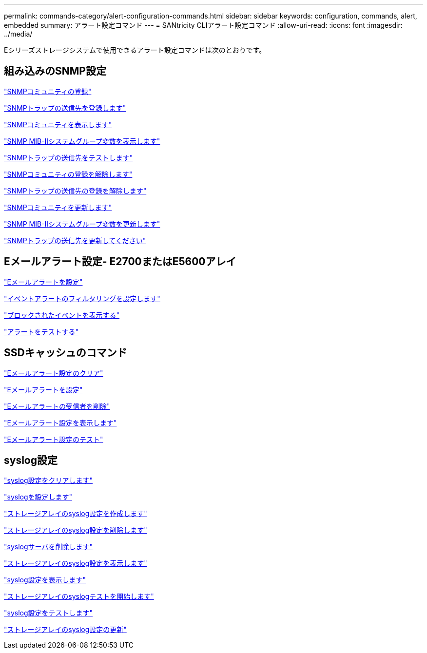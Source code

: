---
permalink: commands-category/alert-configuration-commands.html 
sidebar: sidebar 
keywords: configuration, commands, alert, embedded 
summary: アラート設定コマンド 
---
= SANtricity CLIアラート設定コマンド
:allow-uri-read: 
:icons: font
:imagesdir: ../media/


[role="lead"]
Eシリーズストレージシステムで使用できるアラート設定コマンドは次のとおりです。



== 組み込みのSNMP設定

link:../commands-a-z/create-snmpcommunity.html["SNMPコミュニティの登録"]

link:../commands-a-z/create-snmptrapdestination.html["SNMPトラップの送信先を登録します"]

link:../commands-a-z/show-allsnmpcommunities.html["SNMPコミュニティを表示します"]

link:../commands-a-z/show-snmpsystemvariables.html["SNMP MIB-IIシステムグループ変数を表示します"]

link:../commands-a-z/start-snmptrapdestination.html["SNMPトラップの送信先をテストします"]

link:../commands-a-z/delete-snmpcommunity.html["SNMPコミュニティの登録を解除します"]

link:../commands-a-z/delete-snmptrapdestination.html["SNMPトラップの送信先の登録を解除します"]

link:../commands-a-z/set-snmpcommunity.html["SNMPコミュニティを更新します"]

link:../commands-a-z/set-snmpsystemvariables.html["SNMP MIB-IIシステムグループ変数を更新します"]

link:../commands-a-z/set-snmptrapdestination-trapreceiverip.html["SNMPトラップの送信先を更新してください"]



== Eメールアラート設定- E2700またはE5600アレイ

link:../commands-a-z/set-emailalert.html["Eメールアラートを設定"]

link:../commands-a-z/set-event-alert.html["イベントアラートのフィルタリングを設定します"]

link:../commands-a-z/show-blockedeventalertlist.html["ブロックされたイベントを表示する"]

link:../commands-a-z/smcli-alerttest.html["アラートをテストする"]



== SSDキャッシュのコマンド

link:../commands-a-z/clear-emailalert-configuration.html["Eメールアラート設定のクリア"]

link:../commands-a-z/set-emailalert.html["Eメールアラートを設定"]

link:../commands-a-z/delete-emailalert.html["Eメールアラートの受信者を削除"]

link:../commands-a-z/show-emailalert-summary.html["Eメールアラート設定を表示します"]

link:../commands-a-z/start-emailalert-test.html["Eメールアラート設定のテスト"]



== syslog設定

link:../commands-a-z/clear-syslog-configuration.html["syslog設定をクリアします"]

link:../commands-a-z/set-syslog.html["syslogを設定します"]

link:../commands-a-z/create-storagearray-syslog.html["ストレージアレイのsyslog設定を作成します"]

link:../commands-a-z/delete-storagearray-syslog.html["ストレージアレイのsyslog設定を削除します"]

link:../commands-a-z/delete-syslog.html["syslogサーバを削除します"]

link:../commands-a-z/show-storagearray-syslog.html["ストレージアレイのsyslog設定を表示します"]

link:../commands-a-z/show-syslog-summary.html["syslog設定を表示します"]

link:../commands-a-z/start-storagearray-syslog-test.html["ストレージアレイのsyslogテストを開始します"]

link:../commands-a-z/start-syslog-test.html["syslog設定をテストします"]

link:../commands-a-z/set-storagearray-syslog.html["ストレージアレイのsyslog設定の更新"]

